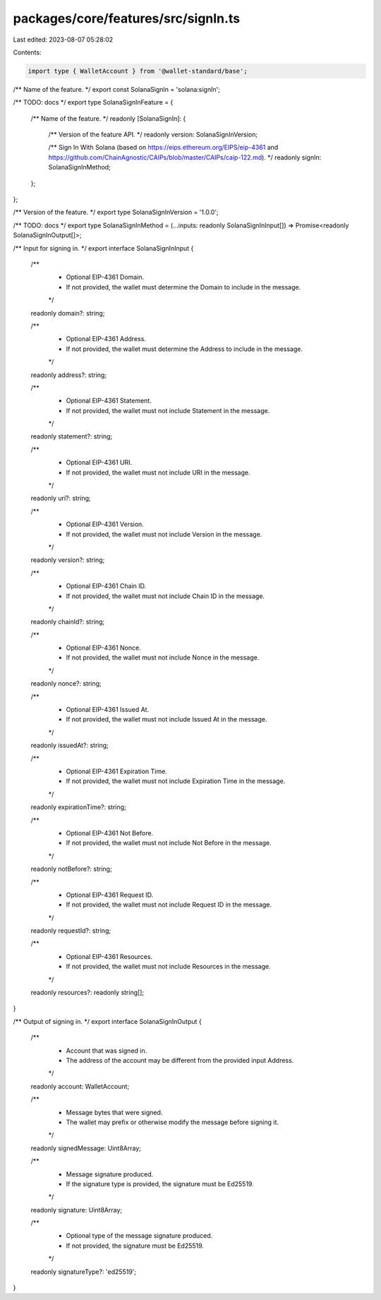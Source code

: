 packages/core/features/src/signIn.ts
====================================

Last edited: 2023-08-07 05:28:02

Contents:

.. code-block:: ts

    import type { WalletAccount } from '@wallet-standard/base';

/** Name of the feature. */
export const SolanaSignIn = 'solana:signIn';

/** TODO: docs */
export type SolanaSignInFeature = {
    /** Name of the feature. */
    readonly [SolanaSignIn]: {
        /** Version of the feature API. */
        readonly version: SolanaSignInVersion;

        /** Sign In With Solana (based on https://eips.ethereum.org/EIPS/eip-4361 and https://github.com/ChainAgnostic/CAIPs/blob/master/CAIPs/caip-122.md). */
        readonly signIn: SolanaSignInMethod;
    };
};

/** Version of the feature. */
export type SolanaSignInVersion = '1.0.0';

/** TODO: docs */
export type SolanaSignInMethod = (...inputs: readonly SolanaSignInInput[]) => Promise<readonly SolanaSignInOutput[]>;

/** Input for signing in. */
export interface SolanaSignInInput {
    /**
     * Optional EIP-4361 Domain.
     * If not provided, the wallet must determine the Domain to include in the message.
     */
    readonly domain?: string;

    /**
     * Optional EIP-4361 Address.
     * If not provided, the wallet must determine the Address to include in the message.
     */
    readonly address?: string;

    /**
     * Optional EIP-4361 Statement.
     * If not provided, the wallet must not include Statement in the message.
     */
    readonly statement?: string;

    /**
     * Optional EIP-4361 URI.
     * If not provided, the wallet must not include URI in the message.
     */
    readonly uri?: string;

    /**
     * Optional EIP-4361 Version.
     * If not provided, the wallet must not include Version in the message.
     */
    readonly version?: string;

    /**
     * Optional EIP-4361 Chain ID.
     * If not provided, the wallet must not include Chain ID in the message.
     */
    readonly chainId?: string;

    /**
     * Optional EIP-4361 Nonce.
     * If not provided, the wallet must not include Nonce in the message.
     */
    readonly nonce?: string;

    /**
     * Optional EIP-4361 Issued At.
     * If not provided, the wallet must not include Issued At in the message.
     */
    readonly issuedAt?: string;

    /**
     * Optional EIP-4361 Expiration Time.
     * If not provided, the wallet must not include Expiration Time in the message.
     */
    readonly expirationTime?: string;

    /**
     * Optional EIP-4361 Not Before.
     * If not provided, the wallet must not include Not Before in the message.
     */
    readonly notBefore?: string;

    /**
     * Optional EIP-4361 Request ID.
     * If not provided, the wallet must not include Request ID in the message.
     */
    readonly requestId?: string;

    /**
     * Optional EIP-4361 Resources.
     * If not provided, the wallet must not include Resources in the message.
     */
    readonly resources?: readonly string[];
}

/** Output of signing in. */
export interface SolanaSignInOutput {
    /**
     * Account that was signed in.
     * The address of the account may be different from the provided input Address.
     */
    readonly account: WalletAccount;

    /**
     * Message bytes that were signed.
     * The wallet may prefix or otherwise modify the message before signing it.
     */
    readonly signedMessage: Uint8Array;

    /**
     * Message signature produced.
     * If the signature type is provided, the signature must be Ed25519.
     */
    readonly signature: Uint8Array;

    /**
     * Optional type of the message signature produced.
     * If not provided, the signature must be Ed25519.
     */
    readonly signatureType?: 'ed25519';
}


